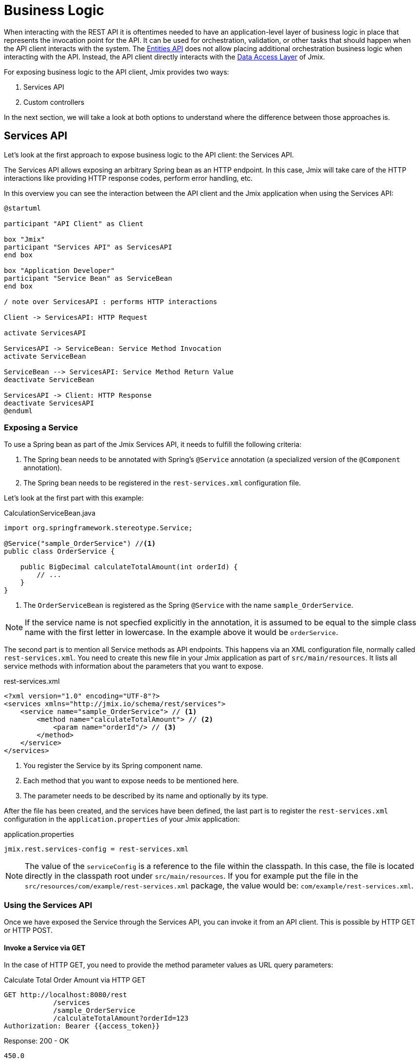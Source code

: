 = Business Logic

When interacting with the REST API it is oftentimes needed to have an application-level layer of business logic in place that represents the invocation point for the API. It can be used for orchestration, validation, or other tasks that should happen when the API client interacts with the system. The xref:rest:entities-api.adoc[Entities API] does not allow placing additional orchestration business logic when interacting with the API. Instead, the API client directly interacts with the xref:data-access:index.adoc[Data Access Layer] of Jmix.

For exposing business logic to the API client, Jmix provides two ways:

1. Services API
2. Custom controllers

In the next section, we will take a look at both options to understand where the difference between those approaches is.

[[services-api]]
== Services API

Let's look at the first approach to expose business logic to the API client: the Services API.

The Services API allows exposing an arbitrary Spring bean as an HTTP endpoint. In this case, Jmix will take care of the HTTP interactions like providing HTTP response codes, perform error handling, etc.

In this overview you can see the interaction between the API client and the Jmix application when using the Services API:

[plantuml]
....
@startuml

participant "API Client" as Client

box "Jmix"
participant "Services API" as ServicesAPI
end box

box "Application Developer"
participant "Service Bean" as ServiceBean
end box

/ note over ServicesAPI : performs HTTP interactions

Client -> ServicesAPI: HTTP Request

activate ServicesAPI

ServicesAPI -> ServiceBean: Service Method Invocation
activate ServiceBean

ServiceBean --> ServicesAPI: Service Method Return Value
deactivate ServiceBean

ServicesAPI -> Client: HTTP Response
deactivate ServicesAPI
@enduml
....

[[exposing-a-service]]
=== Exposing a Service

To use a Spring bean as part of the Jmix Services API, it needs to fulfill the following criteria:

1. The Spring bean needs to be annotated with Spring's `@Service` annotation (a specialized version of the `@Component` annotation).
2. The Spring bean needs to be registered in the `rest-services.xml` configuration file.

Let's look at the first part with this example:

[source,java]
.CalculationServiceBean.java
----
import org.springframework.stereotype.Service;

@Service("sample_OrderService") //<1>
public class OrderService {

    public BigDecimal calculateTotalAmount(int orderId) {
        // ...
    }
}
----
<1> The `OrderServiceBean` is registered as the Spring `@Service` with the name `sample_OrderService`.

NOTE: If the service name is not specfied explicitly in the annotation, it is assumed to be equal to the simple class name with the first letter in lowercase. In the example above it would be `orderService`.

The second part is to mention all Service methods as API endpoints. This happens via an XML configuration file, normally called `rest-services.xml`. You need to create this new file in your Jmix application as part of `src/main/resources`. It lists all service methods with information about the parameters that you want to expose.

[source,xml]
.rest-services.xml
----
<?xml version="1.0" encoding="UTF-8"?>
<services xmlns="http://jmix.io/schema/rest/services">
    <service name="sample_OrderService"> // <1>
        <method name="calculateTotalAmount"> // <2>
            <param name="orderId"/> // <3>
        </method>
    </service>
</services>
----
<1> You register the Service by its Spring component name.
<2> Each method that you want to expose needs to be mentioned here.
<3> The parameter needs to be described by its name and optionally by its type.

After the file has been created, and the services have been defined, the last part is to register the `rest-services.xml` configuration in the `application.properties` of your Jmix application:

[source,properties]
.application.properties
----
jmix.rest.services-config = rest-services.xml
----

NOTE: The value of the `serviceConfig` is a reference to the file within the classpath. In this case, the file is located directly in the classpath root under `src/main/resources`. If you for example put the file in the `src/resources/com/example/rest-services.xml` package, the value would be: `com/example/rest-services.xml`.

[[using-the-services-api]]
=== Using the Services API

Once we have exposed the Service through the Services API, you can invoke it from an API client. This is possible by HTTP GET or HTTP POST.

[[invoke-a-service-via-get]]
==== Invoke a Service via GET

In the case of HTTP GET, you need to provide the method parameter values as URL query parameters:

[source, http request]
.Calculate Total Order Amount via HTTP GET
----
GET http://localhost:8080/rest
            /services
            /sample_OrderService
            /calculateTotalAmount?orderId=123
Authorization: Bearer {{access_token}}
----

[source, json]
.Response: 200 - OK
----
450.0
----

NOTE: When using GET for invoking a service through the Services API, the OAuth access token still needs to be provided by the HTTP Authorization header. It is not possible to append the access token as a URL query parameter.

A service method may return a result of a simple data type, an entity, an entity collection, or a serializable POJO. In our case, the service method returns an `int`, so the response body contains just a number.

[[invoke-a-service-via-post]]
==== Invoke a Service via POST

Alternatively, it is also possible to invoke the Service via HTTP POST. This is in particularly useful, when the Service method has one of the following parameter types:

* Entities
* Entity Collections
* Serializable POJOs

Suppose we added a new method to the OrderService created in the previous part:

[source,java]
.OrderServiceBean.java
----
@Service("sales_OrderService")
public class OrderService {

    public OrderValidationResult validateOrder(Order order, Date validationDate){
        OrderValidationResult result = new OrderValidationResult();
        result.setSuccess(false);
        result.setErrorMessage("Validation of order " + order.getNumber() + " failed. validationDate parameter is: " + validationDate);
        return result;
    }
}
----

With the following structure for the `OrderValidationResult` POJO as the result object:

[source,java]
.OrderValidationResult.java
----
import java.io.Serializable;

public class OrderValidationResult implements Serializable {

    private boolean success;

    private String errorMessage;

    public boolean isSuccess() {
        return success;
    }

    public void setSuccess(boolean success) {
        this.success = success;
    }

    public String getErrorMessage() {
        return errorMessage;
    }

    public void setErrorMessage(String errorMessage) {
        this.errorMessage = errorMessage;
    }
}
----

The new method has an Order entity in the arguments list and returns a POJO. Before the invocation of the REST API, the new method also must be registered in the `rest-services.xml`. Once you exposed the method you can perform the API call:

[source, http request]
.Invoke Order Validation via HTTP POST
----
POST http://localhost:8080/rest/services/sales_OrderService/validateOrder

{
  "order" : {
    "number": "00050",
    "date" : "2016-01-01"
  },
  "validationDate": "2016-10-01"
}
----

The REST API method returns a serialized `OrderValidationResult` POJO:

[source, json]
.Response: 200 - OK
----
{
  "success": false,
  "errorMessage": "Validation of order 00050 failed. validationDate parameter is: 2016-10-01"
}
----

[[service-parameters]]
==== Passing Parameters

Parameter values must be passed in a format defined for the corresponding xref:data-model:data-types.adoc[datatype].

* If the parameter type is `java.util.Date`, then the value is handled by `DateTimeDatatype`. This datatype implementation uses the https://docs.oracle.com/en/java/javase/11/docs/api/java.base/java/time/format/DateTimeFormatter.html#ISO_DATE_TIME[ISO_DATE_TIME^] format where the date and time parts are separated with `T`, for example `2011-12-03T10:15:30`.
* Parameters of `java.sql.Date` type are handled by `DateDatatype` which uses https://docs.oracle.com/en/java/javase/11/docs/api/java.base/java/time/format/DateTimeFormatter.html#ISO_DATE[ISO_DATE^] format, for example `2011-12-03`.
* Parameters of `java.sql.Time` type are handled by `TimeDatatype` which uses https://docs.oracle.com/en/java/javase/11/docs/api/java.base/java/time/format/DateTimeFormatter.html#ISO_TIME[ISO_TIME^] format, for example `10:15:30`.

[[custom-controller]]
== Custom Controller

The second way of exposing business logic as an API is the ability to use custom HTTP controllers. The main difference is that in this case, it is also possible to influence the HTTP interactions (like status codes, security, etc.) on your own. Jmix uses the default mechanisms from Spring MVC for creating HTTP endpoints.

Use-cases for custom controllers could be:

* explicitly define HTTP status codes
* use other request & response content type than JSON
* set custom response headers (e.g. for caching)
* create custom error messages from exceptions

In these situations, the generic Services API might be not flexible enough to accomplish your goals. Therefore Jmix allows natively integrate Spring MVC controllers into a Jmix application.

[[creating-custom-controllers]]
=== Creating Custom Controllers

To create a Spring MVC controller, it is only required to create a Spring bean in the Jmix application annotated as a Spring MVC controller. Jmix itself does not have any further requirements over Spring MVC. Let's look at an example Controller:

[source,java]
.OrderController.java
----
import org.springframework.web.bind.annotation.RestController;
import org.springframework.web.bind.annotation.RequestMapping;

@RestController // <1>
@RequestMapping("/orders")  // <2>
public class OrderController {
    // ...
}
----
<1> The custom controller is marked as `@RestController` to indicate to Spring that this bean contains HTTP endpoints.
<2> The request mapping defines the base path for this Controller.

Now that the Spring controller is registered, we can create a method exposing a particular HTTP endpoint with it:

[source,java]
.OrderController.java
----
import org.springframework.http.HttpStatus;
import org.springframework.http.HttpHeaders;
import org.springframework.http.ResponseEntity;
import org.springframework.web.bind.annotation.GetMapping;
import org.springframework.web.bind.annotation.RequestParam;

@RestController
@RequestMapping("/orders")
public class OrderController {

    @GetMapping("/calculateTotalAmount") // <1>
    public ResponseEntity<OrderTotalAmount> calculateTotalAmount(
            @RequestParam int orderId  // <2>
    ) {

        BigDecimal totalAmount = orderService.calculateTotalAmount(orderId);

        return ResponseEntity // <3>
                .status(HttpStatus.OK)
                .header(HttpHeaders.CACHE_CONTROL, "max-age=31536000")
                .body(new OrderTotalAmount(totalAmount, orderId));

    }
}
----
<1> The method `calculateTotalAmount` is annotated with `@GetMapping` indicating that it is accessible via HTTP GET on the subpath `/calculateTotalAmount`.
<2> The parameter `orderId` is retrieved via URL query parameters.
<3> We can use Spring's `ResponseEntity` class to indicate a JSON response together with different HTTP aspects.

More detailed information on the various aspects of how to create Spring MVC controllers can be found in the Spring guide: https://spring.io/guides/gs/rest-service/[Building a RESTful Web Service] as well as the https://docs.spring.io/spring-framework/docs/current/reference/html/web.html#mvc[reference documentation] for Spring MVC.

With that controller in place, Jmix can serve this HTTP endpoint. Let's have a look at how to interact with the controller:

[source, http request]
.Invoke Custom Orders Controller
----
GET http://localhost:8080/orders/calculateTotalAmount?orderId=123
----

The result contains the calculation result exposed as JSON as well as the defined HTTP headers:

[source, http request]
.Response: 200 - OK
----
HTTP/1.1 200
Cache-Control: max-age=31536000
Content-Type: application/json

{
  "orderId": 123,
  "totalAmount": 450.0
}
----

[[securing-custom-controllers]]
=== Securing Custom Controllers

To secure a custom controller via the same OAuth2 mechanism that the other parts of the Jmix REST APIs use, register the controller's URL pattern in the `jmix.rest.authenticated-url-patterns` application property:

[source,properties]
.application.properties
----
jmix.rest.authenticated-url-patterns = /orders/**
----

Here, the `/orders/**` wildcard indicates to Jmix that all endpoints that start with `/orders/` should also use the OAuth2 mechanism.

NOTE: The value can contain a comma-separated list of https://docs.spring.io/spring-framework/docs/current/javadoc-api/org/springframework/util/AntPathMatcher.html[Apache Ant style URL patterns].

Trying to invoke the Order Controller now without a valid OAuth2 token will result in an `HTTP 401 - Unauthorized`:

[source, http request]
.Response: 401 - Unauthorized
----
HTTP/1.1 401
WWW-Authenticate: Bearer realm="oauth2-resource", error="unauthorized", error_description="Full authentication is required to access this resource"

{
"error": "unauthorized",
"error_description": "Full authentication is required to access this resource"
}
----

Authenticated endpoints can rely on data access control provided by the Jmix xref:security:index.adoc[security] subsystem. If your controller uses xref:data-access:data-manager.adoc[DataManager] to load or save data, it will check rights of the authenticated user on xref:security:resource-roles.adoc#entity-policy[entity operations]. In the following example, the "Access denied" exception will be thrown if the user has no rights to read the `Order` entity:

[source,java,indent=0]
----
@RestController
@RequestMapping("/orders")
public class OrderController {

    @Autowired
    private DataManager dataManager;

    @GetMapping("/all")
    public List<Order> loadAll() {
        return dataManager.load(Order.class).all().list();
    }
----

If you want to limit access also to entity attributes, use the `EntitySerialization` bean for serializing entities returned from the endpoint. In the following example, only attributes, permitted by the xref:security:resource-roles.adoc#entity-attribute-policy[entity attribute policy] will be returned in JSON to the client:

[source,java,indent=0]
----
@RestController
@RequestMapping("/orders")
public class OrderController {

    @Autowired
    private DataManager dataManager;
    @Autowired
    private EntitySerialization entitySerialization;

    @GetMapping("/all")
    public String loadAll() {
        List<Order> orders = dataManager.load(Order.class).all().list();
        return entitySerialization.toJson(
                orders,
                null,
                EntitySerializationOption.DO_NOT_SERIALIZE_DENIED_PROPERTY
        );
    }
----
